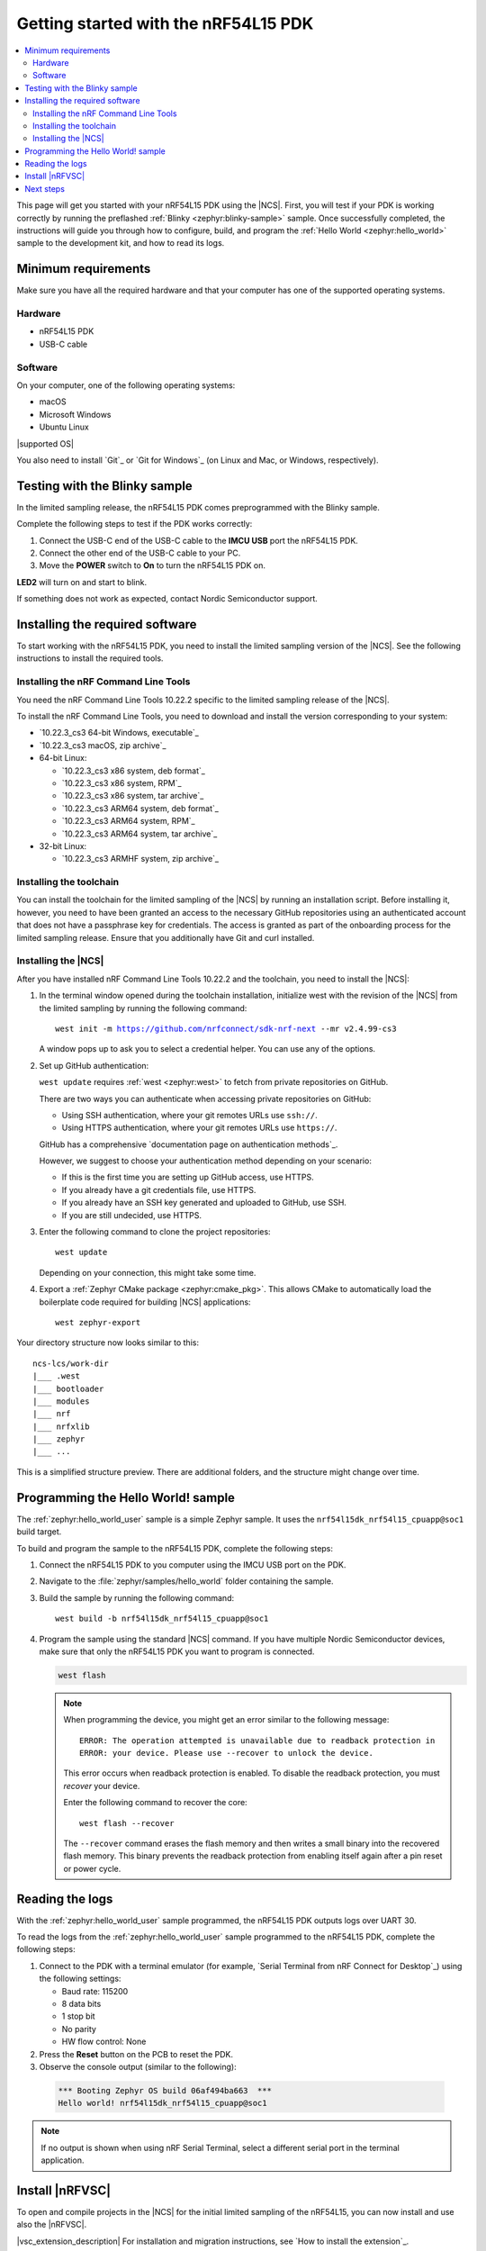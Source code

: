 .. _ug_nrf54l15_gs:

Getting started with the nRF54L15 PDK
#####################################

.. contents::
   :local:
   :depth: 2

This page will get you started with your nRF54L15 PDK using the |NCS|.
First, you will test if your PDK is working correctly by running the preflashed :ref:`Blinky <zephyr:blinky-sample>` sample.
Once successfully completed, the instructions will guide you through how to configure, build, and program the :ref:`Hello World <zephyr:hello_world>` sample to the development kit, and how to read its logs.

.. _ug_nrf54l15_gs_requirements:

Minimum requirements
********************

Make sure you have all the required hardware and that your computer has one of the supported operating systems.

Hardware
========

* nRF54L15 PDK
* USB-C cable

Software
========

On your computer, one of the following operating systems:

* macOS
* Microsoft Windows
* Ubuntu Linux

|supported OS|

You also need to install `Git`_ or `Git for Windows`_ (on Linux and Mac, or Windows, respectively).

.. _ug_nrf54l15_gs_test_sample:

Testing with the Blinky sample
******************************

In the limited sampling release, the nRF54L15 PDK comes preprogrammed with the Blinky sample.

Complete the following steps to test if the PDK works correctly:

1. Connect the USB-C end of the USB-C cable to the **IMCU USB** port the nRF54L15 PDK.
#. Connect the other end of the USB-C cable to your PC.
#. Move the **POWER** switch to **On** to turn the nRF54L15 PDK on.

**LED2** will turn on and start to blink.

If something does not work as expected, contact Nordic Semiconductor support.

.. _nrf54l15_gs_installing_software:

Installing the required software
********************************

To start working with the nRF54L15 PDK, you need to install the limited sampling version of the |NCS|.
See the following instructions to install the required tools.

.. _nrf54l15_install_commandline:

Installing the nRF Command Line Tools
=====================================

You need the nRF Command Line Tools 10.22.2 specific to the limited sampling release of the |NCS|.

To install the nRF Command Line Tools, you need to download and install the version corresponding to your system:

* `10.22.3_cs3 64-bit Windows, executable`_
* `10.22.3_cs3 macOS, zip archive`_
* 64-bit Linux:

  * `10.22.3_cs3 x86 system, deb format`_
  * `10.22.3_cs3 x86 system, RPM`_
  * `10.22.3_cs3 x86 system, tar archive`_

  * `10.22.3_cs3 ARM64 system, deb format`_
  * `10.22.3_cs3 ARM64 system, RPM`_
  * `10.22.3_cs3 ARM64 system, tar archive`_

* 32-bit Linux:

  * `10.22.3_cs3 ARMHF system, zip archive`_

Installing the toolchain
========================

You can install the toolchain for the limited sampling of the |NCS| by running an installation script.
Before installing it, however, you need to have been granted an access to the necessary GitHub repositories using an authenticated account that does not have a passphrase key for credentials.
The access is granted as part of the onboarding process for the limited sampling release.
Ensure that you additionally have Git and curl installed.

.. tabs::

   .. tab:: Windows

      Follow these steps:

      1. Create on GitHub your `Personal Access Token (PAT)`_.
      #. Open git bash.
      #. Download and run the :file:`bootstrap-toolchain.sh` installation script file using the following command:

         .. parsed-literal::
            :class: highlight

            curl --proto '=https' --tlsv1.2 -sSf https://developer.nordicsemi.com/.pc-tools/scripts/bootstrap-toolchain.sh | NCS_TOOLCHAIN_VERSION=v2.4.99-cs3 sh

         Depending on your connection, this might take some time.
         Use your GitHub username and Personal Access Token (PAT) when prompted to.
      #. Run the following command in Git Bash:

         .. parsed-literal::
            :class: highlight

            c:/ncs-lcs/nrfutil.exe toolchain-manager launch --terminal --chdir "c:/ncs-lcs/work-dir" --ncs-version v2.4.99-cs3

         This opens a new terminal window with the |NCS| toolchain environment, where west and other development tools are available.
         Alternatively, you can run the following command::

            c:/ncs-lcs/nrfutil.exe toolchain-manager env --as-script

         This gives all the necessary environmental variables you need to copy-paste and execute in the same terminal window to be able to run west directly there.

         .. caution::
            When working with the limited sampling release, you must always use the terminal window where the west environmental variables have been called.

      #. Install the `Serial Terminal from nRF Connect for Desktop`_.

      If you run into errors during the installation process, delete the :file:`.west` folder inside the :file:`C:\\ncs-lcs` directory, and start over.

      We recommend adding the nrfutil path to your environmental variables.


   .. tab:: Linux

      Follow these steps:

      1. Create on GitHub your `Personal Access Token (PAT)`_.
      #. Open a terminal window.
      #. Download and run the :file:`bootstrap-toolchain.sh` installation script file using the following command:

         .. parsed-literal::
            :class: highlight

            curl --proto '=https' --tlsv1.2 -sSf https://developer.nordicsemi.com/.pc-tools/scripts/bootstrap-toolchain.sh | NCS_TOOLCHAIN_VERSION=v2.4.99-cs3 sh

         Depending on your connection, this might take some time.
         Use your GitHub username and Personal Access Token (PAT) when prompted to.
      #. Run the following command in your terminal:

         .. parsed-literal::
            :class: highlight

            $HOME/ncs-lcs/nrfutil toolchain-manager launch --shell --chdir "$HOME/ncs-lcs/work-dir" --ncs-version v2.4.99-cs3

         This makes west and other development tools in the |NCS| toolchain environment available in the same shell session.

         .. caution::
            When working with west in the limited sampling release version of |NCS|, you must always use this shell window.

      #. Install the `Serial Terminal from nRF Connect for Desktop`_.

      If you run into errors during the installation process, delete the :file:`.west` folder inside the :file:`ncs-lcs` directory, and start over.

      We recommend adding the nrfutil path to your environmental variables.

   .. tab:: macOS

      Follow these steps:

      1. Create on GitHub your `Personal Access Token (PAT)`_.
      #. Open a terminal window.
      #. Install `Homebrew`_:

         .. code-block:: bash

            /bin/bash -c "$(curl -fsSL https://raw.githubusercontent.com/Homebrew/install/HEAD/install.sh)"

      #. Use ``brew`` to install the required dependencies:

         .. code-block:: bash

            brew install cmake ninja gperf python3 ccache qemu dtc wget libmagic

         Ensure that these dependencies are installed with their versions as specified in the :ref:`Required tools table <req_tools_table>`.
         To check the installed versions, run the following command:

         .. parsed-literal::
            :class: highlight

             brew list --versions

      #. Download and run the :file:`bootstrap-toolchain.sh` installation script file using the following command:

         .. parsed-literal::
            :class: highlight

            curl --proto '=https' --tlsv1.2 -sSf https://developer.nordicsemi.com/.pc-tools/scripts/bootstrap-toolchain.sh | NCS_TOOLCHAIN_VERSION=v2.4.99-cs3 sh

         Depending on your connection, this might take some time.
         Use your GitHub username and Personal Access Token (PAT) when prompted to.

         .. note::
            On macOS, the install directory is :file:`/opt/nordic/ncs`.
            This means that creating the directory requires root access.
            You will be prompted to grant the script admin rights for the creation of the folder on the first install.
            The folder will be created with the necessary access rights to the user, so subsequent installs do not require root access.

            Do not run the toolchain-manager installation as root (for example, using `sudo`), as this would cause the directory to only grant access to root, meaning subsequent installations will also require root access.
            If you run the script as root, to fix permissions delete the installation folder and run the script again as a non-root user.

      #. Run the following command in your terminal:

         .. parsed-literal::
            :class: highlight

            /Users/*yourusername*/ncs-lcs/nrfutil toolchain-manager launch --shell --chdir "/Users/*yourusername*/ncs-lcs/work-dir" --ncs-version v2.4.99-cs3

         This makes west and other development tools in the |NCS| toolchain environment available in the same shell session.

         .. caution::
            When working with west in the limited sampling release version of |NCS|, you must always use this shell window.

      #. Run the following commands in your terminal to install the correct lxml dependency:

         .. parsed-literal::
            :class: highlight

            pip uninstall -y lxml
            pip install lxml

      #. Install the `Serial Terminal from nRF Connect for Desktop`_.

      If you run into errors during the installation process, delete the :file:`.west` folder inside the :file:`ncs-lcs` directory, and start over.

      We recommend adding the nrfutil path to your environmental variables.

.. _nrf5l15_install_ncs:

Installing the |NCS|
====================

After you have installed nRF Command Line Tools 10.22.2 and the toolchain, you need to install the |NCS|:

1. In the terminal window opened during the toolchain installation, initialize west with the revision of the |NCS| from the limited sampling by running the following command:

   .. parsed-literal::
      :class: highlight

      west init -m https://github.com/nrfconnect/sdk-nrf-next --mr v2.4.99-cs3

   A window pops up to ask you to select a credential helper.
   You can use any of the options.

#. Set up GitHub authentication:

   ``west update`` requires :ref:`west <zephyr:west>` to fetch from private repositories on GitHub.

   There are two ways you can authenticate when accessing private repositories on GitHub:

   * Using SSH authentication, where your git remotes URLs use ``ssh://``.
   * Using HTTPS authentication, where your git remotes URLs use ``https://``.

   GitHub has a comprehensive `documentation page on authentication methods`_.

   However, we suggest to choose your authentication method depending on your scenario:

   * If this is the first time you are setting up GitHub access, use HTTPS.
   * If you already have a git credentials file, use HTTPS.
   * If you already have an SSH key generated and uploaded to GitHub, use SSH.
   * If you are still undecided, use HTTPS.

   .. tabs::

      .. tab:: HTTPS authentication

          The `west manifest file`_ in the |NCS| uses ``https://`` URLs instead of ``ssh://``.
          When using HTTPS, you may be prompted to type your GitHub username and password or multiple times.
          This can be avoided by creating on GitHub a Personal Access Token (PAT) (needed for two-factor authentication) and using `Git Credential Manager`_ (included in the git installation) to store your credentials in git and handle GitHub authentication.

          1. Store your credentials (your username and the PAT created before) on disk using the ``store`` command from the git credential helper.

             .. code-block:: shell

                git config --global credential.helper store

          #. Create a :file:`~/.git-credentials` (or :file:`%userprofile%\\.git-credentials` on Windows) and add this line to it::

                https://<GitHub username>:<Personal Access Token>@github.com

             See the `git-credential-store`_ manual page for details.

          If you don't want to store any credentials on the file system, you can store them in memory temporarily using `git-credential-cache`_ instead.

      .. tab:: SSH authentication

          The `west manifest file`_ in the |NCS| uses ``https://`` URLs instead of ``ssh://``.
          If you are already using `SSH-based authentication`_, you can reuse your SSH setup by adding the following to your :file:`~/.gitconfig` (or :file:`%userprofile%\\.gitconfig` on Windows):

             .. parsed-literal::
                :class: highlight

                   [url "ssh://git@github.com"]
                         insteadOf = https://github.com

          This will rewrite the URLs on the fly so that Git uses ``ssh://`` for all network operations with GitHub.

          You achieve the same result also using Git Credential Manager:

          .. code-block:: shell

                git config --global credential.helper store
                git config --global url."git@github.com:".insteadOf "https://github.com/"

          If your SSH key has no password, fetching should just work. If it does have a
          password, you can avoid entering it manually every time using `ssh-agent`_.

          On GitHub, see `Connecting to GitHub with SSH`_ for details on configuration
          and key creation.

#. Enter the following command to clone the project repositories::

      west update

   Depending on your connection, this might take some time.

#. Export a :ref:`Zephyr CMake package <zephyr:cmake_pkg>`.
   This allows CMake to automatically load the boilerplate code required for building |NCS| applications::

      west zephyr-export

Your directory structure now looks similar to this::

    ncs-lcs/work-dir
    |___ .west
    |___ bootloader
    |___ modules
    |___ nrf
    |___ nrfxlib
    |___ zephyr
    |___ ...

This is a simplified structure preview.
There are additional folders, and the structure might change over time.

.. _ug_nrf54l15_gs_sample:

Programming the Hello World! sample
***********************************

The :ref:`zephyr:hello_world_user` sample is a simple Zephyr sample.
It uses the ``nrf54l15dk_nrf54l15_cpuapp@soc1`` build target.

To build and program the sample to the nRF54L15 PDK, complete the following steps:

1. Connect the nRF54L15 PDK to you computer using the IMCU USB port on the PDK.
#. Navigate to the :file:`zephyr/samples/hello_world` folder containing the sample.
#. Build the sample by running the following command::

      west build -b nrf54l15dk_nrf54l15_cpuapp@soc1

#. Program the sample using the standard |NCS| command.
   If you have multiple Nordic Semiconductor devices, make sure that only the nRF54L15 PDK you want to program is connected.

   .. code-block:: console

      west flash

   .. note::

      When programming the device, you might get an error similar to the following message::

         ERROR: The operation attempted is unavailable due to readback protection in
         ERROR: your device. Please use --recover to unlock the device.

      This error occurs when readback protection is enabled.
      To disable the readback protection, you must *recover* your device.

      Enter the following command to recover the core::

         west flash --recover

      The ``--recover`` command erases the flash memory and then writes a small binary into the recovered flash memory.
      This binary prevents the readback protection from enabling itself again after a pin reset or power cycle.

.. _nrf54l15_sample_reading_logs:

Reading the logs
****************

With the :ref:`zephyr:hello_world_user` sample programmed, the nRF54L15 PDK outputs logs over UART 30.

To read the logs from the :ref:`zephyr:hello_world_user` sample programmed to the nRF54L15 PDK, complete the following steps:

1. Connect to the PDK with a terminal emulator (for example, `Serial Terminal from nRF Connect for Desktop`_) using the following settings:

   * Baud rate: 115200
   * 8 data bits
   * 1 stop bit
   * No parity
   * HW flow control: None

#. Press the **Reset** button on the PCB to reset the PDK.
#. Observe the console output (similar to the following):

  .. code-block:: console

   *** Booting Zephyr OS build 06af494ba663  ***
   Hello world! nrf54l15dk_nrf54l15_cpuapp@soc1

.. note::
   If no output is shown when using nRF Serial Terminal, select a different serial port in the terminal application.

Install |nRFVSC|
****************

To open and compile projects in the |NCS| for the initial limited sampling of the nRF54L15, you can now install and use also the |nRFVSC|.

.. _installing_vsc:

|vsc_extension_description|
For installation and migration instructions, see `How to install the extension`_.

.. note::
   After the installation of both Visual Studio Code and the |nRFVSC| extension, you have to manually point Visual Studio Code to the folder where nrfutil is installed.
   To do so, manually set the ``nrf-connect.nrfutil.home`` option in the user settings of Visual Studio Code.
   Usually, the location is :file:`${env:HOME}/.nrfutil` on macOS and Linux, or :file:`${env:USERPROFILE}/.nrfutil` on Windows.

For other instructions related to the |nRFVSC|, see the `nRF Connect for Visual Studio Code`_ documentation site.

Next steps
**********

You are now all set to use the nRF54L15 PDK.
See the following links for where to go next:

* The :ref:`ug_nrf54l15_samples` page to see the available samples for the nRF54L15 PDK for the initial limited sampling.
* The `nRF54L15 PDK schematic and PCB 0.2.1`_ PDF document for the nRF54L15 PDK.
* The `nRF54L15 Objective Product Specification 0.5b`_ (OPS) PDF document.
* The `nRF54L15 prototype difference`_ PDF document, listing the major differences between the final and the prototype silicon provided in the initial limited sampling.
* The :ref:`introductory documentation <getting_started>` for more information on the |NCS| and the development environment.
